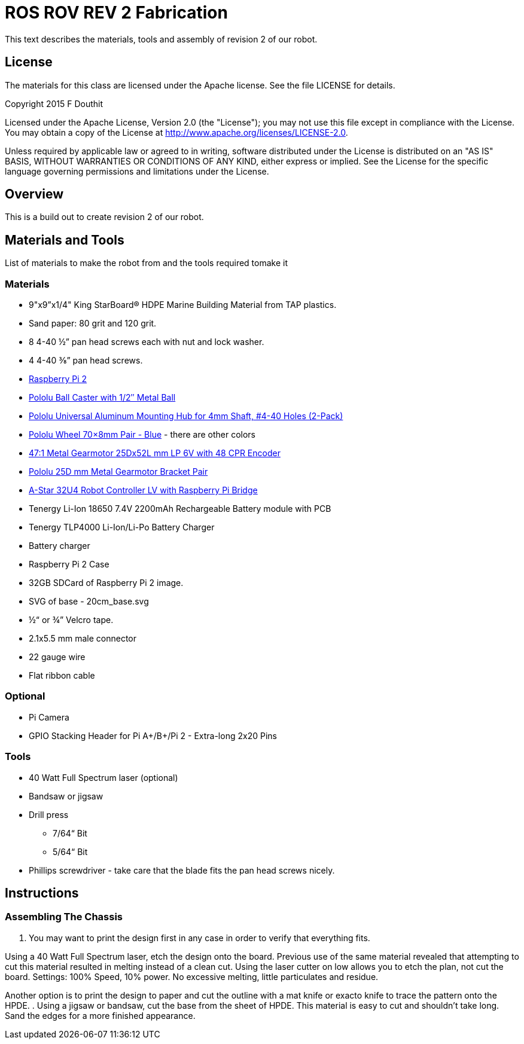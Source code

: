 = ROS ROV REV 2 Fabrication

This text describes the materials, tools and assembly of revision 2 of our robot.

== License

The materials for this class are licensed under the Apache license. See the file LICENSE for details.

Copyright 2015 F Douthit

Licensed under the Apache License, Version 2.0 (the "License");
you may not use this file except in compliance with the License.
You may obtain a copy of the License at
http://www.apache.org/licenses/LICENSE-2.0.

Unless required by applicable law or agreed to in writing, software
distributed under the License is distributed on an "AS IS" BASIS,
WITHOUT WARRANTIES OR CONDITIONS OF ANY KIND, either express or implied.
See the License for the specific language governing permissions and
limitations under the License.

== Overview

This is a build out to create revision 2 of our robot.

== Materials and Tools

List of materials to make the robot from and the tools required tomake it

=== Materials

* 9"x9”x1/4" King StarBoard® HDPE Marine Building Material from TAP plastics.
* Sand paper: 80 grit and 120 grit.
* 8 4-40 ½” pan head screws each with nut and lock washer.
* 4 4-40 ⅜” pan head screws.
* link:http://www.element14.com/community/community/raspberry-pi/raspberrypi2[Raspberry Pi 2]
* link:https://www.pololu.com/product/953[Pololu Ball Caster with 1/2″ Metal Ball]
* link:https://www.pololu.com/product/1081[Pololu Universal Aluminum Mounting Hub for 4mm Shaft, #4-40 Holes (2-Pack)]
* link:https://www.pololu.com/product/1428[Pololu Wheel 70×8mm Pair - Blue] - there are other colors
* link:https://www.pololu.com/product/2285[47:1 Metal Gearmotor 25Dx52L mm LP 6V with 48 CPR Encoder]
* link:https://www.pololu.com/product/2676[Pololu 25D mm Metal Gearmotor Bracket Pair]
* link:https://www.pololu.com/product/3117[A-Star 32U4 Robot Controller LV with Raspberry Pi Bridge]
* Tenergy Li-Ion 18650 7.4V 2200mAh Rechargeable Battery module with PCB
* Tenergy TLP4000 Li-Ion/Li-Po Battery Charger
* Battery charger
* Raspberry Pi 2 Case
* 32GB SDCard of Raspberry Pi 2 image.
* SVG of base - 20cm_base.svg
* ½“ or ¾” Velcro tape.
* 2.1x5.5 mm male connector
* 22 gauge wire
* Flat ribbon cable

=== Optional

* Pi Camera
* GPIO Stacking Header for Pi A+/B+/Pi 2 - Extra-long 2x20 Pins

=== Tools

* 40 Watt Full Spectrum laser (optional)
* Bandsaw or jigsaw
* Drill press
** 7/64“ Bit
** 5/64“ Bit
* Phillips screwdriver - take care that the blade fits the pan head screws nicely.

== Instructions

=== Assembling The Chassis

. You may want to print the design first in any case in order to verify that everything fits.

Using a 40 Watt Full Spectrum laser, etch the design onto the board. Previous use of the
same material revealed that attempting to cut this material resulted in melting instead of
a clean cut. Using the laser cutter on low allows you to etch the plan, not cut the board.
Settings: 100% Speed, 10% power. No excessive melting, little particulates and residue.

Another option is to print the design to paper and cut the outline with a mat knife or
exacto knife to trace the pattern onto the HPDE.
. Using a jigsaw or bandsaw, cut the base from the sheet of HPDE. This material is easy
to cut and shouldn’t take long. Sand the edges for a more finished appearance.
